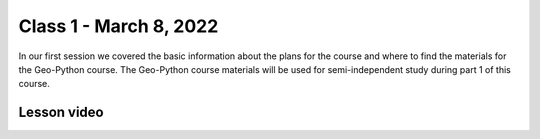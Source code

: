 Class 1 - March 8, 2022
=======================

In our first session we covered the basic information about the plans for the course and where to find the materials for the Geo-Python course. The Geo-Python course materials will be used for semi-independent study during part 1 of this course.

Lesson video
------------

.. raw:: html

    <iframe width="560" height="315" src="https://www.youtube.com/embed/teGXj-MmLuQ" title="YouTube video player" frameborder="0" allow="accelerometer; autoplay; clipboard-write; encrypted-media; gyroscope; picture-in-picture" allowfullscreen></iframe>
